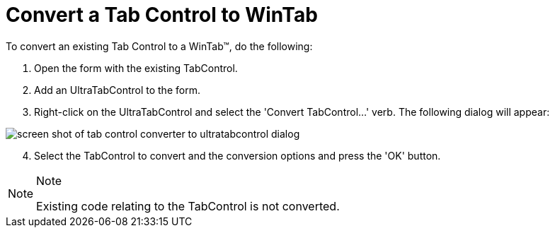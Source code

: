 ﻿////

|metadata|
{
    "name": "wintab-convert-a-tab-control-to-wintab",
    "controlName": ["WinTab"],
    "tags": ["How Do I","Tips and Tricks"],
    "guid": "{4EE477C0-F06A-42F0-94C9-E54A6669AA16}",  
    "buildFlags": [],
    "createdOn": "2005-07-07T00:00:00Z"
}
|metadata|
////

= Convert a Tab Control to WinTab

To convert an existing Tab Control to a WinTab™, do the following:

[start=1]
. Open the form with the existing TabControl.
[start=2]
. Add an UltraTabControl to the form.
[start=3]
. Right-click on the UltraTabControl and select the 'Convert TabControl...' verb. The following dialog will appear:

image::Images\WinTabs_Convert_a_Tab_Control_to_WinTab_01.png[screen shot of tab control converter to ultratabcontrol dialog]

[start=4]
. Select the TabControl to convert and the conversion options and press the 'OK' button.

.Note
[NOTE]
====
Existing code relating to the TabControl is not converted.
====